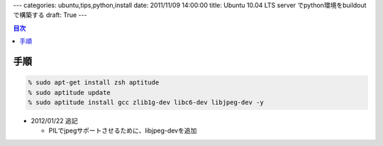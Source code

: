 ---
categories: ubuntu,tips,python,install
date: 2011/11/09 14:00:00
title: Ubuntu 10.04 LTS server でpython環境をbuildoutで構築する
draft: True
---

.. contents:: 目次

手順
=====================================

.. code:: none
  
  % sudo apt-get install zsh aptitude
  % sudo aptitude update
  % sudo aptitude install gcc zlib1g-dev libc6-dev libjpeg-dev -y

- 2012/01/22 追記

  - PILでjpegサポートさせるために、libjpeg-devを追加


